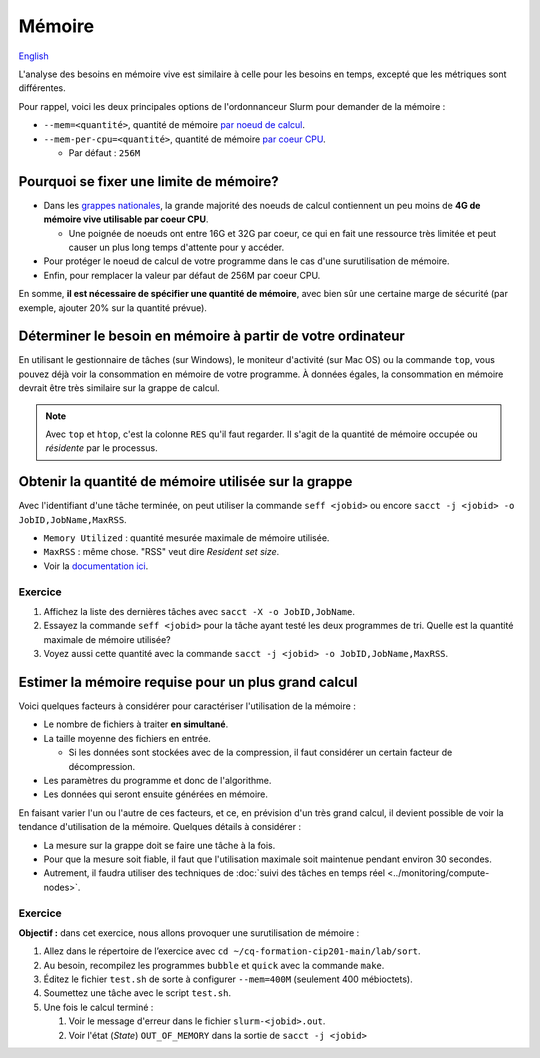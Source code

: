 Mémoire
=======

`English <../../en/resources/memory.html>`_

L'analyse des besoins en mémoire vive est similaire à celle pour les besoins en
temps, excepté que les métriques sont différentes.

Pour rappel, voici les deux principales options de l'ordonnanceur Slurm pour
demander de la mémoire :

- ``--mem=<quantité>``, quantité de mémoire
  `par noeud de calcul <https://slurm.schedmd.com/sbatch.html#OPT_mem>`__.
- ``--mem-per-cpu=<quantité>``, quantité de mémoire
  `par coeur CPU <https://slurm.schedmd.com/sbatch.html#OPT_mem-per-cpu>`__.

  - Par défaut : ``256M``

Pourquoi se fixer une limite de mémoire?
----------------------------------------

- Dans les
  `grappes nationales <https://docs.alliancecan.ca/wiki/National_systems/fr#Liste_des_grappes_de_calcul>`__,
  la grande majorité des noeuds de calcul contiennent un peu moins de **4G de
  mémoire vive utilisable par coeur CPU**.

  - Une poignée de noeuds ont entre 16G et 32G par coeur, ce qui en fait
    une ressource très limitée et peut causer un plus long temps d'attente
    pour y accéder.

- Pour protéger le noeud de calcul de votre programme dans le cas d'une
  surutilisation de mémoire.

- Enfin, pour remplacer la valeur par défaut de 256M par coeur CPU.

En somme, **il est nécessaire de spécifier une quantité de mémoire**, avec
bien sûr une certaine marge de sécurité (par exemple, ajouter 20% sur la
quantité prévue).

Déterminer le besoin en mémoire à partir de votre ordinateur
------------------------------------------------------------

En utilisant le gestionnaire de tâches (sur Windows), le moniteur d'activité
(sur Mac OS) ou la commande ``top``, vous pouvez déjà voir la consommation en
mémoire de votre programme. À données égales, la consommation en mémoire
devrait être très similaire sur la grappe de calcul.

.. figure:: ../../images/win-task-manager_fr.png

.. note::

    Avec ``top`` et ``htop``, c'est la colonne ``RES`` qu'il faut regarder. Il
    s'agit de la quantité de mémoire occupée ou *résidente* par le processus.

Obtenir la quantité de mémoire utilisée sur la grappe
-----------------------------------------------------

Avec l'identifiant d'une tâche terminée, on peut utiliser la commande
``seff <jobid>`` ou encore
``sacct -j <jobid> -o JobID,JobName,MaxRSS``.

- ``Memory Utilized`` : quantité mesurée maximale de mémoire utilisée.
- ``MaxRSS`` : même chose. "RSS" veut dire *Resident set size*.
- Voir la
  `documentation ici <https://docs.alliancecan.ca/wiki/Running_jobs/fr#T%C3%A2ches_termin%C3%A9es>`__.

Exercice
''''''''

#. Affichez la liste des dernières tâches avec
   ``sacct -X -o JobID,JobName``.
#. Essayez la commande ``seff <jobid>`` pour la tâche ayant testé les deux
   programmes de tri. Quelle est la quantité maximale de mémoire utilisée?
#. Voyez aussi cette quantité avec la commande
   ``sacct -j <jobid> -o JobID,JobName,MaxRSS``.

Estimer la mémoire requise pour un plus grand calcul
----------------------------------------------------

Voici quelques facteurs à considérer pour caractériser l'utilisation de la
mémoire :

- Le nombre de fichiers à traiter **en simultané**.
- La taille moyenne des fichiers en entrée.

  - Si les données sont stockées avec de la compression, il faut considérer
    un certain facteur de décompression.

- Les paramètres du programme et donc de l'algorithme.
- Les données qui seront ensuite générées en mémoire.

En faisant varier l'un ou l'autre de ces facteurs, et ce, en prévision d'un
très grand calcul, il devient possible de voir la tendance d'utilisation de la
mémoire. Quelques détails à considérer :

- La mesure sur la grappe doit se faire une tâche à la fois.
- Pour que la mesure soit fiable, il faut que l'utilisation maximale soit
  maintenue pendant environ 30 secondes.
- Autrement, il faudra utiliser des techniques de :doc:`suivi des tâches en
  temps réel <../monitoring/compute-nodes>`.

Exercice
''''''''

**Objectif :** dans cet exercice, nous allons provoquer une surutilisation
de mémoire :

#. Allez dans le répertoire de l’exercice avec
   ``cd ~/cq-formation-cip201-main/lab/sort``.
#. Au besoin, recompilez les programmes ``bubble`` et ``quick`` avec la
   commande ``make``.
#. Éditez le fichier ``test.sh`` de sorte à configurer ``--mem=400M``
   (seulement 400 mébioctets).
#. Soumettez une tâche avec le script ``test.sh``.
#. Une fois le calcul terminé :

   #. Voir le message d'erreur dans le fichier ``slurm-<jobid>.out``.
   #. Voir l'état (*State*) ``OUT_OF_MEMORY`` dans la sortie de
      ``sacct -j <jobid>``

